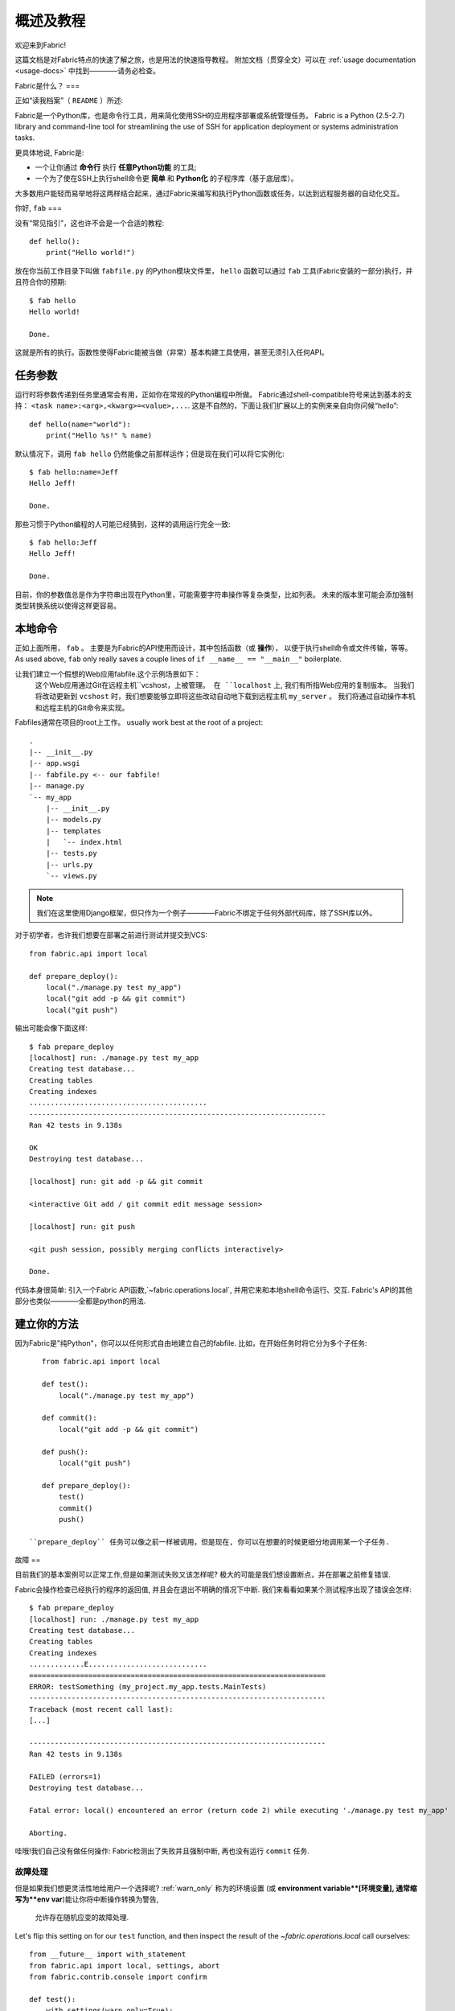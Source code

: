 =========
概述及教程
=========

欢迎来到Fabric!

这篇文档是对Fabric特点的快速了解之旅，也是用法的快速指导教程。
附加文档（贯穿全文）可以在 :ref:`usage documentation <usage-docs>` 中找到————请务必检查。

Fabric是什么？
===

正如“读我档案”（ ``README`` ）所述:

Fabric是一个Python库，也是命令行工具，用来简化使用SSH的应用程序部署或系统管理任务。
Fabric is a Python (2.5-2.7) library and command-line tool for streamlining the use of SSH
for application deployment or systems administration tasks.

更具体地说, Fabric是:

* 一个让你通过 **命令行** 执行 **任意Python功能** 的工具;
* 一个为了使在SSH上执行shell命令更 **简单** 和 **Python化** 的子程序库（基于底层库）。

大多数用户能轻而易举地将这两样结合起来，通过Fabric来编写和执行Python函数或任务，以达到远程服务器的自动化交互。


你好, ``fab``
===

没有“常见指引”，这也许不会是一个合适的教程::

    def hello():
        print("Hello world!")

放在你当前工作目录下叫做 ``fabfile.py`` 的Python模块文件里，
``hello`` 函数可以通过 ``fab`` 工具(Fabric安装的一部分)执行，并且符合你的预期::

    $ fab hello
    Hello world!

    Done.

这就是所有的执行。函数性使得Fabric能被当做（非常）基本构建工具使用，甚至无须引入任何API。

.. 注::

      ``fab`` 工具简单地引入了你的fabfile并执行功能或者你指示的函数。
      此处没有任何魔性方法————你能在正常Python脚本里做的都能在fabfile里实现!

.. seealso:: :ref:`execution-strategy`, :doc:`/usage/tasks`, :doc:`/usage/fab`


任务参数
====

运行时将参数传递到任务里通常会有用，正如你在常规的Python编程中所做。
Fabric通过shell-compatible符号来达到基本的支持： ``<task name>:<arg>,<kwarg>=<value>,...``.
这是不自然的，下面让我们扩展以上的实例来亲自向你问候“hello”::

    def hello(name="world"):
        print("Hello %s!" % name)

默认情况下，调用 ``fab hello`` 仍然能像之前那样运作；但是现在我们可以将它实例化::

    $ fab hello:name=Jeff
    Hello Jeff!

    Done.

那些习惯于Python编程的人可能已经猜到，这样的调用运行完全一致::

    $ fab hello:Jeff
    Hello Jeff!

    Done.

目前，你的参数值总是作为字符串出现在Python里，可能需要字符串操作等复杂类型，比如列表。
未来的版本里可能会添加强制类型转换系统以使得这样更容易。

.. seealso:: :ref:`task-arguments`

本地命令
====

正如上面所用， ``fab``          。
主要是为Fabric的API使用而设计，其中包括函数（或 **操作**），
以便于执行shell命令或文件传输，等等。
As used above, ``fab`` only really saves a couple lines of
``if __name__ == "__main__"`` boilerplate.

让我们建立一个假想的Web应用fabfile.这个示例场景如下：
 这个Web应用通过Git在远程主机``vcshost，``上被管理。
 在 ``localhost`` 上, 我们有所指Web应用的复制版本。
 当我们将改动更新到 ``vcshost`` 时，我们想要能够立即将这些改动自动地下载到远程主机 ``my_server`` 。
 我们将通过自动操作本机和远程主机的Git命令来实现。

Fabfiles通常在项目的root上工作。 usually work best at the root of a project::

    .
    |-- __init__.py
    |-- app.wsgi
    |-- fabfile.py <-- our fabfile!
    |-- manage.py
    `-- my_app
        |-- __init__.py
        |-- models.py
        |-- templates
        |   `-- index.html
        |-- tests.py
        |-- urls.py
        `-- views.py

.. note::

    我们在这里使用Django框架，但只作为一个例子————Fabric不绑定于任何外部代码库，除了SSH库以外。

对于初学者，也许我们想要在部署之前进行测试并提交到VCS::

    from fabric.api import local

    def prepare_deploy():
        local("./manage.py test my_app")
        local("git add -p && git commit")
        local("git push")

输出可能会像下面这样::

    $ fab prepare_deploy
    [localhost] run: ./manage.py test my_app
    Creating test database...
    Creating tables
    Creating indexes
    ..........................................
    ----------------------------------------------------------------------
    Ran 42 tests in 9.138s

    OK
    Destroying test database...

    [localhost] run: git add -p && git commit

    <interactive Git add / git commit edit message session>

    [localhost] run: git push

    <git push session, possibly merging conflicts interactively>

    Done.

代码本身很简单: 引入一个Fabric API函数,`~fabric.operations.local`,
并用它来和本地shell命令运行、交互.
Fabric's API的其他部分也类似————全都是python的用法.

.. seealso:: :doc:`api/core/operations`, :ref:`fabfile-discovery`


建立你的方法
======

因为Fabric是"纯Python"，你可以以任何形式自由地建立自己的fabfile.
比如，在开始任务时将它分为多个子任务::

    from fabric.api import local

    def test():
        local("./manage.py test my_app")

    def commit():
        local("git add -p && git commit")

    def push():
        local("git push")

    def prepare_deploy():
        test()
        commit()
        push()

 ``prepare_deploy`` 任务可以像之前一样被调用，但是现在, 你可以在想要的时候更细分地调用某一个子任务.


故障
==

目前我们的基本案例可以正常工作,但是如果测试失败又该怎样呢? 极大的可能是我们想设置断点，并在部署之前修复错误.

Fabric会操作检查已经执行的程序的返回值, 并且会在退出不明确的情况下中断. 我们来看看如果某个测试程序出现了错误会怎样::

    $ fab prepare_deploy
    [localhost] run: ./manage.py test my_app
    Creating test database...
    Creating tables
    Creating indexes
    .............E............................
    ======================================================================
    ERROR: testSomething (my_project.my_app.tests.MainTests)
    ----------------------------------------------------------------------
    Traceback (most recent call last):
    [...]

    ----------------------------------------------------------------------
    Ran 42 tests in 9.138s

    FAILED (errors=1)
    Destroying test database...

    Fatal error: local() encountered an error (return code 2) while executing './manage.py test my_app'

    Aborting.

哇哦!我们自己没有做任何操作: Fabric检测出了失败并且强制中断, 再也没有运行 ``commit`` 任务.

.. seealso:: :ref:`Failure handling (usage documentation) <failures>`

故障处理
----------------

但是如果我们想更灵活性地给用户一个选择呢?  :ref:`warn_only` 称为的环境设置
(或 **environment variable**[环境变量], 通常缩写为**env var**)能让你将中断操作转换为警告,
 允许存在随机应变的故障处理.

Let's flip this setting on for our ``test`` function, and then inspect the
result of the `~fabric.operations.local` call ourselves::

    from __future__ import with_statement
    from fabric.api import local, settings, abort
    from fabric.contrib.console import confirm

    def test():
        with settings(warn_only=True):
            result = local('./manage.py test my_app', capture=True)
        if result.failed and not confirm("Tests failed. Continue anyway?"):
            abort("Aborting at user request.")

    [...]

In adding this new feature we've introduced a number of new things:

* The ``__future__`` import required to use ``with:`` in Python 2.5;
* Fabric's `contrib.console <fabric.contrib.console>` submodule, containing the
  `~fabric.contrib.console.confirm` function, used for simple yes/no prompts;
* The `~fabric.context_managers.settings` context manager, used to apply
  settings to a specific block of code;
* Command-running operations like `~fabric.operations.local` can return objects
  containing info about their result (such as ``.failed``, or
  ``.return_code``);
* And the `~fabric.utils.abort` function, used to manually abort execution.

However, despite the additional complexity, it's still pretty easy to follow,
and is now much more flexible.

.. seealso:: :doc:`api/core/context_managers`, :ref:`env-vars`


Making connections
==================

Let's start wrapping up our fabfile by putting in the keystone: a ``deploy``
task that is destined to run on one or more remote server(s), and ensures the
code is up to date::

    def deploy():
        code_dir = '/srv/django/myproject'
        with cd(code_dir):
            run("git pull")
            run("touch app.wsgi")

Here again, we introduce a handful of new concepts:

* Fabric is just Python -- so we can make liberal use of regular Python code
  constructs such as variables and string interpolation;
* `~fabric.context_managers.cd`, an easy way of prefixing commands with a ``cd
  /to/some/directory`` call. This is similar to  `~fabric.context_managers.lcd`
  which does the same locally.
* `~fabric.operations.run`, which is similar to `~fabric.operations.local` but
  runs **remotely** instead of locally.

We also need to make sure we import the new functions at the top of our file::

    from __future__ import with_statement
    from fabric.api import local, settings, abort, run, cd
    from fabric.contrib.console import confirm

With these changes in place, let's deploy::

    $ fab deploy
    No hosts found. Please specify (single) host string for connection: my_server
    [my_server] run: git pull
    [my_server] out: Already up-to-date.
    [my_server] out:
    [my_server] run: touch app.wsgi

    Done.

We never specified any connection info in our fabfile, so Fabric doesn't know
on which host(s) the remote command should be executed. When this happens,
Fabric prompts us at runtime. Connection definitions use SSH-like "host
strings" (e.g. ``user@host:port``) and will use your local username as a
default -- so in this example, we just had to specify the hostname,
``my_server``.


Remote interactivity
--------------------

``git pull`` works fine if you've already got a checkout of your source code --
but what if this is the first deploy? It'd be nice to handle that case too and
do the initial ``git clone``::

    def deploy():
        code_dir = '/srv/django/myproject'
        with settings(warn_only=True):
            if run("test -d %s" % code_dir).failed:
                run("git clone user@vcshost:/path/to/repo/.git %s" % code_dir)
        with cd(code_dir):
            run("git pull")
            run("touch app.wsgi")

As with our calls to `~fabric.operations.local` above, `~fabric.operations.run`
also lets us construct clean Python-level logic based on executed shell
commands. However, the interesting part here is the ``git clone`` call: since
we're using Git's SSH method of accessing the repository on our Git server,
this means our remote `~fabric.operations.run` call will need to authenticate
itself.

Older versions of Fabric (and similar high level SSH libraries) run remote
programs in limbo, unable to be touched from the local end. This is
problematic when you have a serious need to enter passwords or otherwise
interact with the remote program.

Fabric 1.0 and later breaks down this wall and ensures you can always talk to
the other side. Let's see what happens when we run our updated ``deploy`` task
on a new server with no Git checkout::

    $ fab deploy
    No hosts found. Please specify (single) host string for connection: my_server
    [my_server] run: test -d /srv/django/myproject

    Warning: run() encountered an error (return code 1) while executing 'test -d /srv/django/myproject'

    [my_server] run: git clone user@vcshost:/path/to/repo/.git /srv/django/myproject
    [my_server] out: Cloning into /srv/django/myproject...
    [my_server] out: Password: <enter password>
    [my_server] out: remote: Counting objects: 6698, done.
    [my_server] out: remote: Compressing objects: 100% (2237/2237), done.
    [my_server] out: remote: Total 6698 (delta 4633), reused 6414 (delta 4412)
    [my_server] out: Receiving objects: 100% (6698/6698), 1.28 MiB, done.
    [my_server] out: Resolving deltas: 100% (4633/4633), done.
    [my_server] out:
    [my_server] run: git pull
    [my_server] out: Already up-to-date.
    [my_server] out:
    [my_server] run: touch app.wsgi

    Done.

Notice the ``Password:`` prompt -- that was our remote ``git`` call on our Web server, asking for the password to the Git server. We were able to type it in and the clone continued normally.

.. seealso:: :doc:`/usage/interactivity`


.. _defining-connections:

Defining connections beforehand
-------------------------------

Specifying connection info at runtime gets old real fast, so Fabric provides a
handful of ways to do it in your fabfile or on the command line. We won't cover
all of them here, but we will show you the most common one: setting the global
host list, :ref:`env.hosts <hosts>`.

:doc:`env <usage/env>` is a global dictionary-like object driving many of
Fabric's settings, and can be written to with attributes as well (in fact,
`~fabric.context_managers.settings`, seen above, is simply a wrapper for this.)
Thus, we can modify it at module level near the top of our fabfile like so::

    from __future__ import with_statement
    from fabric.api import *
    from fabric.contrib.console import confirm

    env.hosts = ['my_server']

    def test():
        do_test_stuff()

When ``fab`` loads up our fabfile, our modification of ``env`` will execute,
storing our settings change. The end result is exactly as above: our ``deploy``
task will run against the ``my_server`` server.

This is also how you can tell Fabric to run on multiple remote systems at once:
because ``env.hosts`` is a list, ``fab`` iterates over it, calling the given
task once for each connection.

.. seealso:: :doc:`usage/env`, :ref:`host-lists`


Conclusion
==========

Our completed fabfile is still pretty short, as such things go. Here it is in
its entirety::

    from __future__ import with_statement
    from fabric.api import *
    from fabric.contrib.console import confirm

    env.hosts = ['my_server']

    def test():
        with settings(warn_only=True):
            result = local('./manage.py test my_app', capture=True)
        if result.failed and not confirm("Tests failed. Continue anyway?"):
            abort("Aborting at user request.")

    def commit():
        local("git add -p && git commit")

    def push():
        local("git push")

    def prepare_deploy():
        test()
        commit()
        push()

    def deploy():
        code_dir = '/srv/django/myproject'
        with settings(warn_only=True):
            if run("test -d %s" % code_dir).failed:
                run("git clone user@vcshost:/path/to/repo/.git %s" % code_dir)
        with cd(code_dir):
            run("git pull")
            run("touch app.wsgi")

This fabfile makes use of a large portion of Fabric's feature set:

* defining fabfile tasks and running them with :doc:`fab <usage/fab>`;
* calling local shell commands with `~fabric.operations.local`;
* modifying env vars with `~fabric.context_managers.settings`;
* handling command failures, prompting the user, and manually aborting;
* and defining host lists and `~fabric.operations.run`-ning remote commands.

However, there's still a lot more we haven't covered here! Please make sure you
follow the various "see also" links, and check out the documentation table of
contents on :doc:`the main index page <index>`.

Thanks for reading!
